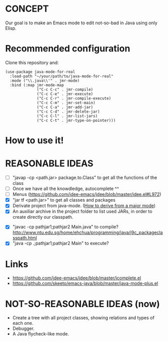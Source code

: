 * CONCEPT

  Our goal is to make an Emacs mode to edit not-so-bad in Java using only Elisp.
* Recommended configuration

Clone this repository and:

#+BEGIN_SRC elisp
(use-package java-mode-for-real
  :load-path "~/your/path/to/java-mode-for-real"
  :mode ("\\.java\\'" . jmr-mode)
  :bind (:map jmr-mode-map
              ("C-c C-c" . jmr-compile)
              ("C-c C-e" . jmr-execute)
              ("C-c C-r" . jmr-compile-execute)
              ("C-c C-m" . jmr-set-main)
              ("C-c C-a" . jmr-add-jar)
              ("C-c C-d" . jmr-delete-jar)
              ("C-c C-l" . jmr-list-jars)
              ("C-c C-t" . jmr-type-on-pointer)))
#+END_SRC

* How to use it!

* REASONABLE IDEAS

- [ ] "javap -cp <path.jar> package.to.Class" to get all the functions of the class
- [ ] Once we have all the knowdledge, autocomplete ^^
- [ ] Menus (https://github.com/jdee-emacs/jdee/blob/master/jdee.el#L972)
- [X] "jar tf <path.jar>" to get all classes and packages
- [X] Derivate project from java-mode. ([[https://www.gnu.org/software/emacs/manual/html_node/elisp/Derived-Modes.html#Derived-Modes][How to derive from a major mode]])
- [X] An auxiliar archive in the project folder to list used JARs, in order to create directly our classpath.
# - [ ] The java library preloaded?
- [X] "javac -cp pathjar1;pathjar2 Main.java" to compile? http://www.ntu.edu.sg/home/ehchua/programming/java/j9c_packageclasspath.html
- [X] "java -cp .;pathjar1;pathjar2 Main" to execute?

* Links
- https://github.com/jdee-emacs/jdee/blob/master/jcomplete.el
- https://github.com/skeeto/emacs-java/blob/master/java-mode-plus.el
* NOT-SO-REASONABLE IDEAS (now)

  - Create a tree with all project classes, showing relations and types of each one.
  - Debugger.
  - A Java flycheck-like mode.
